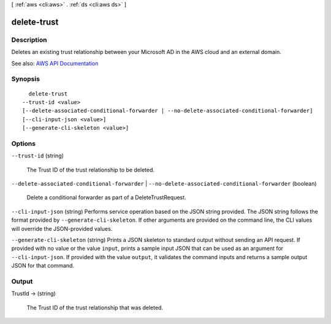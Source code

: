 [ :ref:`aws <cli:aws>` . :ref:`ds <cli:aws ds>` ]

.. _cli:aws ds delete-trust:


************
delete-trust
************



===========
Description
===========



Deletes an existing trust relationship between your Microsoft AD in the AWS cloud and an external domain.



See also: `AWS API Documentation <https://docs.aws.amazon.com/goto/WebAPI/ds-2015-04-16/DeleteTrust>`_


========
Synopsis
========

::

    delete-trust
  --trust-id <value>
  [--delete-associated-conditional-forwarder | --no-delete-associated-conditional-forwarder]
  [--cli-input-json <value>]
  [--generate-cli-skeleton <value>]




=======
Options
=======

``--trust-id`` (string)


  The Trust ID of the trust relationship to be deleted.

  

``--delete-associated-conditional-forwarder`` | ``--no-delete-associated-conditional-forwarder`` (boolean)


  Delete a conditional forwarder as part of a DeleteTrustRequest.

  

``--cli-input-json`` (string)
Performs service operation based on the JSON string provided. The JSON string follows the format provided by ``--generate-cli-skeleton``. If other arguments are provided on the command line, the CLI values will override the JSON-provided values.

``--generate-cli-skeleton`` (string)
Prints a JSON skeleton to standard output without sending an API request. If provided with no value or the value ``input``, prints a sample input JSON that can be used as an argument for ``--cli-input-json``. If provided with the value ``output``, it validates the command inputs and returns a sample output JSON for that command.



======
Output
======

TrustId -> (string)

  

  The Trust ID of the trust relationship that was deleted.

  

  


